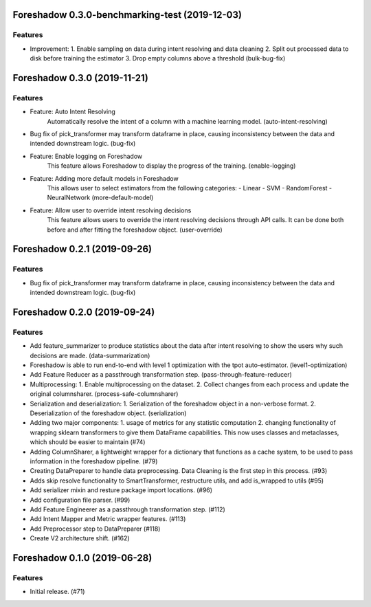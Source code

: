 .. _changelog:

.. towncrier release notes start

Foreshadow 0.3.0-benchmarking-test (2019-12-03)
===============================================

Features
--------

- Improvement:
  1. Enable sampling on data during intent resolving and data cleaning
  2. Split out processed data to disk before training the estimator
  3. Drop empty columns above a threshold (bulk-bug-fix)



Foreshadow 0.3.0 (2019-11-21)
=============================

Features
--------

- Feature: Auto Intent Resolving
    Automatically resolve the intent of a column with a machine learning model. (auto-intent-resolving)
- Bug fix of pick_transformer may transform dataframe in place, causing
  inconsistency between the data and intended downstream logic. (bug-fix)
- Feature: Enable logging on Foreshadow
    This feature allows Foreshadow to display the progress of the training. (enable-logging)
- Feature: Adding more default models in Foreshadow
    This allows user to select estimators from the following categories:
    - Linear
    - SVM
    - RandomForest
    - NeuralNetwork (more-default-model)
- Feature: Allow user to override intent resolving decisions
    This feature allows users to override the intent resolving decisions
    through API calls. It can be done both before and after fitting the
    foreshadow object. (user-override)


Foreshadow 0.2.1 (2019-09-26)
=============================

Features
--------

- Bug fix of pick_transformer may transform dataframe in place, causing
  inconsistency between the data and intended downstream logic. (bug-fix)


Foreshadow 0.2.0 (2019-09-24)
=============================

Features
--------

- Add feature_summarizer to produce statistics about the data after
  intent resolving to show the users why such decisions are made. (data-summarization)
- Foreshadow is able to run end-to-end with level 1 optimization with the tpot
  auto-estimator. (level1-optimization)
- Add Feature Reducer as a passthrough transformation step. (pass-through-feature-reducer)
- Multiprocessing:
  1. Enable multiprocessing on the dataset.
  2. Collect changes from each process and update the original columnsharer. (process-safe-columnsharer)
- Serialization and deserialization:
  1. Serialization of the foreshadow object in a non-verbose format.
  2. Deserialization of the foreshadow object. (serialization)
- Adding two major components:
  1. usage of metrics for any statistic computation
  2. changing functionality of wrapping sklearn transformers to give them DataFrame capabilities. This now uses classes and metaclasses, which should be easier to maintain (#74)
- Adding ColumnSharer, a lightweight wrapper for a dictionary that functions
  as a cache system, to be used to pass information in the foreshadow pipeline. (#79)
- Creating DataPreparer to handle data preprocessing. Data Cleaning is the
  first step in this process. (#93)
- Adds skip resolve functionality to SmartTransformer, restructure utils, and add is_wrapped to utils (#95)
- Add serializer mixin and resture package import locations. (#96)
- Add configuration file parser. (#99)
- Add Feature Engineerer as a passthrough transformation step. (#112)
- Add Intent Mapper and Metric wrapper features. (#113)
- Add Preprocessor step to DataPreparer (#118)
- Create V2 architecture shift. (#162)


Foreshadow 0.1.0 (2019-06-28)
=============================

Features
--------

- Initial release. (#71)
